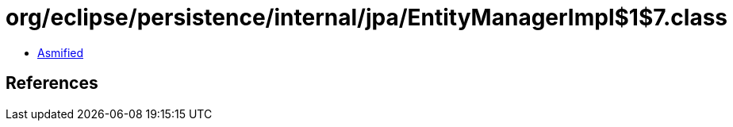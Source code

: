 = org/eclipse/persistence/internal/jpa/EntityManagerImpl$1$7.class

 - link:EntityManagerImpl$1$7-asmified.java[Asmified]

== References

